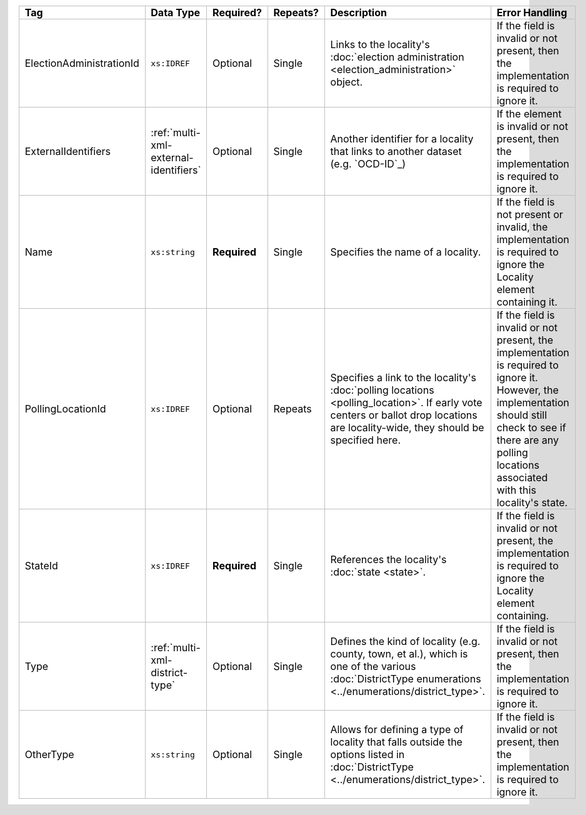 .. This file is auto-generated.  Do not edit it by hand!

+--------------------------+---------------------------------------+--------------+--------------+------------------------------------------+------------------------------------------+
| Tag                      | Data Type                             | Required?    | Repeats?     | Description                              | Error Handling                           |
+==========================+=======================================+==============+==============+==========================================+==========================================+
| ElectionAdministrationId | ``xs:IDREF``                          | Optional     | Single       | Links to the locality's :doc:`election   | If the field is invalid or not present,  |
|                          |                                       |              |              | administration                           | then the implementation is required to   |
|                          |                                       |              |              | <election_administration>` object.       | ignore it.                               |
+--------------------------+---------------------------------------+--------------+--------------+------------------------------------------+------------------------------------------+
| ExternalIdentifiers      | :ref:`multi-xml-external-identifiers` | Optional     | Single       | Another identifier for a locality that   | If the element is invalid or not         |
|                          |                                       |              |              | links to another dataset (e.g.           | present, then the implementation is      |
|                          |                                       |              |              | `OCD-ID`_)                               | required to ignore it.                   |
+--------------------------+---------------------------------------+--------------+--------------+------------------------------------------+------------------------------------------+
| Name                     | ``xs:string``                         | **Required** | Single       | Specifies the name of a locality.        | If the field is not present or invalid,  |
|                          |                                       |              |              |                                          | the implementation is required to ignore |
|                          |                                       |              |              |                                          | the Locality element containing it.      |
+--------------------------+---------------------------------------+--------------+--------------+------------------------------------------+------------------------------------------+
| PollingLocationId        | ``xs:IDREF``                          | Optional     | Repeats      | Specifies a link to the locality's       | If the field is invalid or not present,  |
|                          |                                       |              |              | :doc:`polling locations                  | the implementation is required to ignore |
|                          |                                       |              |              | <polling_location>`. If early vote       | it. However, the implementation should   |
|                          |                                       |              |              | centers or ballot drop locations are     | still check to see if there are any      |
|                          |                                       |              |              | locality-wide, they should be specified  | polling locations associated with this   |
|                          |                                       |              |              | here.                                    | locality's state.                        |
+--------------------------+---------------------------------------+--------------+--------------+------------------------------------------+------------------------------------------+
| StateId                  | ``xs:IDREF``                          | **Required** | Single       | References the locality's :doc:`state    | If the field is invalid or not present,  |
|                          |                                       |              |              | <state>`.                                | the implementation is required to ignore |
|                          |                                       |              |              |                                          | the Locality element containing.         |
+--------------------------+---------------------------------------+--------------+--------------+------------------------------------------+------------------------------------------+
| Type                     | :ref:`multi-xml-district-type`        | Optional     | Single       | Defines the kind of locality (e.g.       | If the field is invalid or not present,  |
|                          |                                       |              |              | county, town, et al.), which is one of   | then the implementation is required to   |
|                          |                                       |              |              | the various :doc:`DistrictType           | ignore it.                               |
|                          |                                       |              |              | enumerations                             |                                          |
|                          |                                       |              |              | <../enumerations/district_type>`.        |                                          |
+--------------------------+---------------------------------------+--------------+--------------+------------------------------------------+------------------------------------------+
| OtherType                | ``xs:string``                         | Optional     | Single       | Allows for defining a type of locality   | If the field is invalid or not present,  |
|                          |                                       |              |              | that falls outside the options listed in | then the implementation is required to   |
|                          |                                       |              |              | :doc:`DistrictType                       | ignore it.                               |
|                          |                                       |              |              | <../enumerations/district_type>`.        |                                          |
+--------------------------+---------------------------------------+--------------+--------------+------------------------------------------+------------------------------------------+
